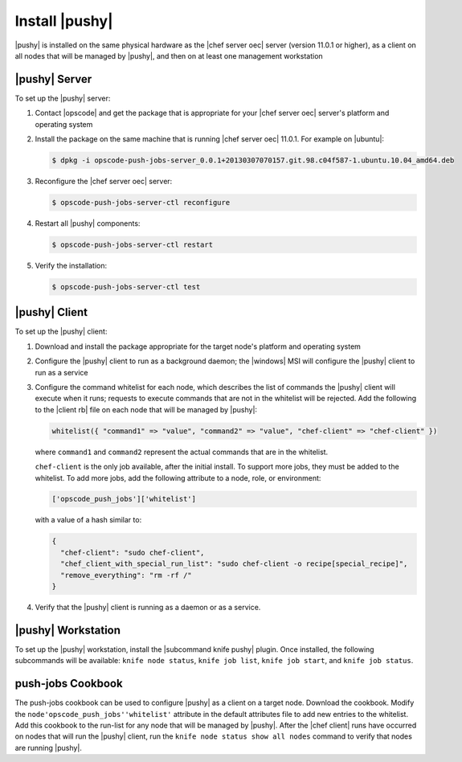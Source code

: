 =====================================================
Install |pushy|
=====================================================

|pushy| is installed on the same physical hardware as the |chef server oec| server (version 11.0.1 or higher), as a client on all nodes that will be managed by |pushy|, and then on at least one management workstation


|pushy| Server
=====================================================
To set up the |pushy| server:

#. Contact |opscode| and get the package that is appropriate for your |chef server oec| server's platform and operating system
#. Install the package on the same machine that is running |chef server oec| 11.0.1. For example on |ubuntu|:

   .. code-block:: bash

      $ dpkg -i opscode-push-jobs-server_0.0.1+20130307070157.git.98.c04f587-1.ubuntu.10.04_amd64.deb

#. Reconfigure the |chef server oec| server:

   .. code-block:: bash

      $ opscode-push-jobs-server-ctl reconfigure

#. Restart all |pushy| components:

   .. code-block:: bash

      $ opscode-push-jobs-server-ctl restart

#. Verify the installation:

   .. code-block:: bash

      $ opscode-push-jobs-server-ctl test


|pushy| Client
=====================================================
To set up the |pushy| client:

#. Download and install the package appropriate for the target node's platform and operating system
#. Configure the |pushy| client to run as a background daemon; the |windows| MSI will configure the |pushy| client to run as a service
#. Configure the command whitelist for each node, which describes the list of commands the |pushy| client will execute when it runs; requests to execute commands that are not in the whitelist will be rejected. Add the following to the |client rb| file on each node that will be managed by |pushy|:

   .. code-block:: ruby

      whitelist({ "command1" => "value", "command2" => "value", "chef-client" => "chef-client" })

   where ``command1`` and ``command2`` represent the actual commands that are in the whitelist.

   ``chef-client`` is the only job available, after the initial install. To support more jobs, they must be added to the whitelist. To add more jobs, add the following attribute to a node, role, or environment:

   .. code-block:: ruby

      ['opscode_push_jobs']['whitelist']

   with a value of a hash similar to:

   .. code-block:: ruby

      { 
        "chef-client": "sudo chef-client", 
        "chef_client_with_special_run_list": "sudo chef-client -o recipe[special_recipe]",
        "remove_everything": "rm -rf /" 
      }

#. Verify that the |pushy| client is running as a daemon or as a service.


|pushy| Workstation
=====================================================
To set up the |pushy| workstation, install the |subcommand knife pushy| plugin. Once installed, the following subcommands will be available: ``knife node status``, ``knife job list``, ``knife job start``, and ``knife job status``. 



push-jobs Cookbook
=====================================================
The push-jobs cookbook can be used to configure |pushy| as a client on a target node. Download the cookbook. Modify the ``node'opscode_push_jobs''whitelist'`` attribute in the default attributes file to add new entries to the whitelist. Add this cookbook to the run-list for any node that will be managed by |pushy|. After the |chef client| runs have occurred on nodes that will run the |pushy| client, run the ``knife node status show all nodes`` command to verify that nodes are running |pushy|.



